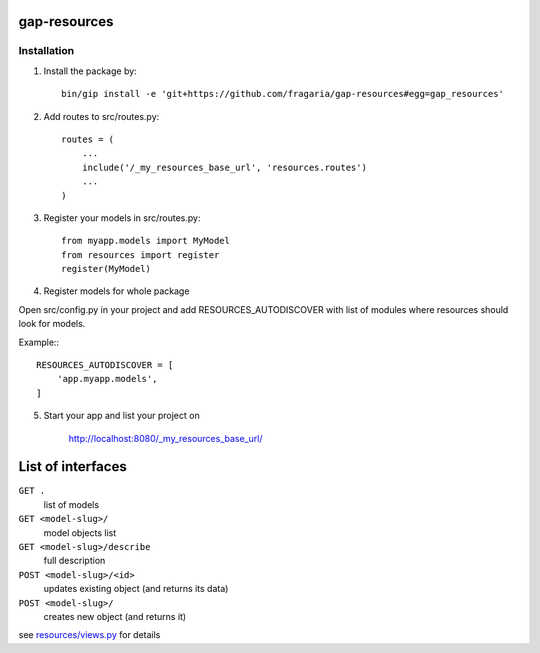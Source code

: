 gap-resources
=============

Installation
------------

1. Install the package by::

    bin/gip install -e 'git+https://github.com/fragaria/gap-resources#egg=gap_resources'


2. Add routes to src/routes.py::

    routes = (
        ...
        include('/_my_resources_base_url', 'resources.routes')
        ...
    )

3. Register your models in src/routes.py::

    from myapp.models import MyModel
    from resources import register
    register(MyModel)

4. Register models for whole package

Open src/config.py in your project and add RESOURCES_AUTODISCOVER with list of modules where resources should look for models.

Example:::

        RESOURCES_AUTODISCOVER = [
            'app.myapp.models',
        ]

5. Start your app and list your project on

    http://localhost:8080/_my_resources_base_url/

List of interfaces
==================

``GET .``
    list of models
``GET <model-slug>/``
    model objects list
``GET <model-slug>/describe``
    full description
``POST <model-slug>/<id>``
    updates existing object (and returns its data)
``POST <model-slug>/``
    creates new object (and returns it)

see `resources/views.py <resources/views.py>`_ for details

